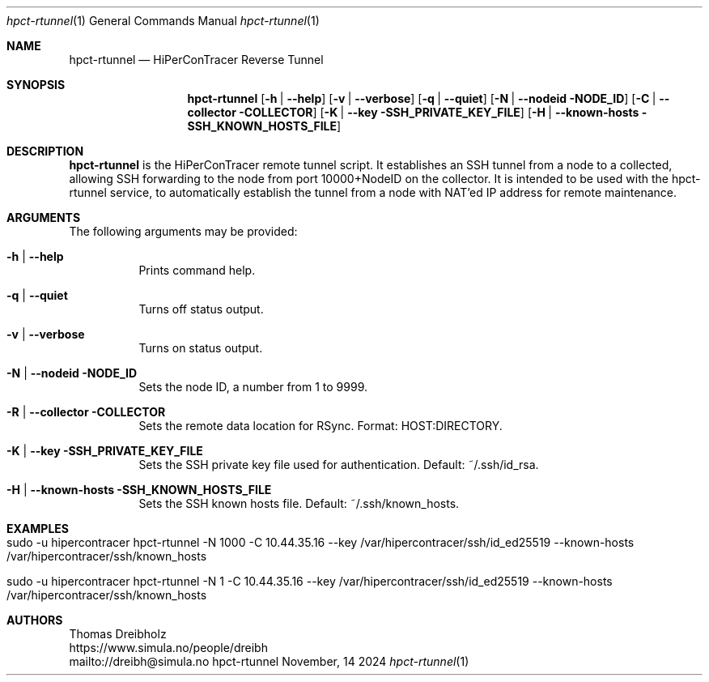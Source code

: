 .\" ========================================================================
.\"    _   _ _ ____            ____          _____
.\"   | | | (_)  _ \ ___ _ __ / ___|___  _ _|_   _| __ __ _  ___ ___ _ __
.\"   | |_| | | |_) / _ \ '__| |   / _ \| '_ \| || '__/ _` |/ __/ _ \ '__|
.\"   |  _  | |  __/  __/ |  | |__| (_) | | | | || | | (_| | (_|  __/ |
.\"   |_| |_|_|_|   \___|_|   \____\___/|_| |_|_||_|  \__,_|\___\___|_|
.\"
.\"      ---  High-Performance Connectivity Tracer (HiPerConTracer)  ---
.\"                https://www.nntb.no/~dreibh/hipercontracer/
.\" ========================================================================
.\"
.\" High-Performance Connectivity Tracer (HiPerConTracer)
.\" Copyright (C) 2015-2025 by Thomas Dreibholz
.\"
.\" This program is free software: you can redistribute it and/or modify
.\" it under the terms of the GNU General Public License as published by
.\" the Free Software Foundation, either version 3 of the License, or
.\" (at your option) any later version.
.\"
.\" This program is distributed in the hope that it will be useful,
.\" but WITHOUT ANY WARRANTY; without even the implied warranty of
.\" MERCHANTABILITY or FITNESS FOR A PARTICULAR PURPOSE.  See the
.\" GNU General Public License for more details.
.\"
.\" You should have received a copy of the GNU General Public License
.\" along with this program.  If not, see <http://www.gnu.org/licenses/>.
.\"
.\" Contact: dreibh@simula.no
.\"
.\" ###### Setup ############################################################
.Dd November, 14 2024
.Dt hpct-rtunnel 1
.Os hpct-rtunnel
.\" ###### Name #############################################################
.Sh NAME
.Nm hpct-rtunnel
.Nd HiPerConTracer Reverse Tunnel
.\" ###### Synopsis #########################################################
.Sh SYNOPSIS
.Nm hpct-rtunnel
.Op Fl h | Fl Fl help
.Op Fl v | Fl Fl verbose
.Op Fl q | Fl Fl quiet
.Op Fl N | Fl Fl nodeid NODE_ID
.Op Fl C | Fl Fl collector COLLECTOR
.Op Fl K | Fl Fl key SSH_PRIVATE_KEY_FILE
.Op Fl H | Fl Fl known-hosts SSH_KNOWN_HOSTS_FILE
.\" ###### Description ######################################################
.Sh DESCRIPTION
.Nm hpct-rtunnel
is the HiPerConTracer remote tunnel script. It establishes an
SSH tunnel from a node to a collected, allowing SSH forwarding to the node
from port 10000+NodeID on the collector. It is intended to be used with the
hpct-rtunnel service, to automatically establish the tunnel from a node with
NAT'ed IP address for remote maintenance.
.Pp
.\" ###### Arguments ########################################################
.Sh ARGUMENTS
The following arguments may be provided:
.Bl -tag -width indent
.\" .It Fl O | Fl -option
.\" Enter description here!
.It Fl h | Fl Fl help
Prints command help.
.It Fl q | Fl -quiet
Turns off status output.
.It Fl v | Fl -verbose
Turns on status output.
.It Fl N | Fl Fl nodeid NODE_ID
Sets the node ID, a number from 1 to 9999.
.It Fl R | Fl Fl collector COLLECTOR
Sets the remote data location for RSync. Format: HOST:DIRECTORY.
.It Fl K | Fl Fl key SSH_PRIVATE_KEY_FILE
Sets the SSH private key file used for authentication. Default: ~/.ssh/id_rsa.
.It Fl H | Fl Fl known-hosts SSH_KNOWN_HOSTS_FILE
Sets the SSH known hosts file. Default: ~/.ssh/known_hosts.
.El
.\" ###### Examples #########################################################
.Sh EXAMPLES
.Bl -tag -width indent
.It sudo -u hipercontracer   hpct-rtunnel -N 1000 -C 10.44.35.16 --key /var/hipercontracer/ssh/id_ed25519 --known-hosts /var/hipercontracer/ssh/known_hosts
.It sudo -u hipercontracer   hpct-rtunnel -N 1 -C 10.44.35.16 --key /var/hipercontracer/ssh/id_ed25519 --known-hosts /var/hipercontracer/ssh/known_hosts
.El
.\" ###### Authors ##########################################################
.Sh AUTHORS
Thomas Dreibholz
.br
https://www.simula.no/people/dreibh
.br
mailto://dreibh@simula.no
.br
